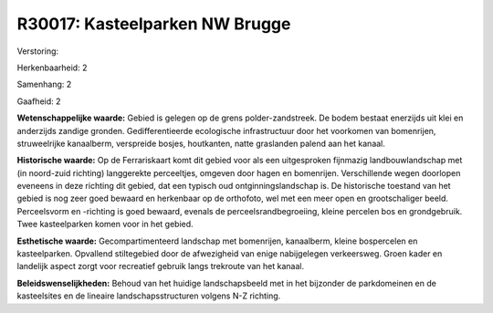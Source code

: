 R30017: Kasteelparken NW Brugge
===============================

Verstoring:

Herkenbaarheid: 2

Samenhang: 2

Gaafheid: 2

**Wetenschappelijke waarde:**
Gebied is gelegen op de grens polder-zandstreek. De bodem bestaat
enerzijds uit klei en anderzijds zandige gronden. Gedifferentieerde
ecologische infrastructuur door het voorkomen van bomenrijen,
struweelrijke kanaalberm, verspreide bosjes, houtkanten, natte
graslanden palend aan het kanaal.

**Historische waarde:**
Op de Ferrariskaart komt dit gebied voor als een uitgesproken
fijnmazig landbouwlandschap met (in noord-zuid richting) langgerekte
perceeltjes, omgeven door hagen en bomenrijen. Verschillende wegen
doorlopen eveneens in deze richting dit gebied, dat een typisch oud
ontginningslandschap is. De historische toestand van het gebied is nog
zeer goed bewaard en herkenbaar op de orthofoto, wel met een meer open
en grootschaliger beeld. Perceelsvorm en -richting is goed bewaard,
evenals de perceelsrandbegroeiing, kleine percelen bos en grondgebruik.
Twee kasteelparken komen voor in het gebied.

**Esthetische waarde:**
Gecompartimenteerd landschap met bomenrijen, kanaalberm, kleine
bospercelen en kasteelparken. Opvallend stiltegebied door de afwezigheid
van enige nabijgelegen verkeersweg. Groen kader en landelijk aspect
zorgt voor recreatief gebruik langs trekroute van het kanaal.



**Beleidswenselijkheden:**
Behoud van het huidige landschapsbeeld met in het bijzonder de
parkdomeinen en de kasteelsites en de lineaire landschapsstructuren
volgens N-Z richting.
